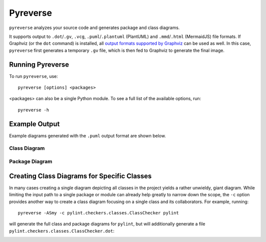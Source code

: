 .. _pyreverse:

Pyreverse
---------

``pyreverse`` analyzes your source code and generates package and class diagrams.

It supports output to ``.dot``/``.gv``, ``.vcg``, ``.puml``/``.plantuml`` (PlantUML) and ``.mmd``/``.html`` (MermaidJS) file formats.
If Graphviz (or the ``dot`` command) is installed, all `output formats supported by Graphviz <https://graphviz.org/docs/outputs/>`_
can be used as well. In this case, ``pyreverse`` first generates a temporary ``.gv`` file, which is then
fed to Graphviz to generate the final image.

Running Pyreverse
'''''''''''''''''

To run ``pyreverse``, use::

  pyreverse [options] <packages>

<packages> can also be a single Python module.
To see a full list of the available options, run::

   pyreverse -h


Example Output
''''''''''''''

Example diagrams generated with the ``.puml`` output format are shown below.

Class Diagram
.............

.. image:: media/pyreverse_example_classes.png
   :width: 625
   :height: 589
   :alt: Class diagram generated by pyreverse
   :align: center


Package Diagram
...............

.. image:: media/pyreverse_example_packages.png
   :width: 344
   :height: 177
   :alt: Package diagram generated by pyreverse
   :align: center


Creating Class Diagrams for Specific Classes
''''''''''''''''''''''''''''''''''''''''''''

In many cases creating a single diagram depicting all classes in the project yields a rather unwieldy, giant diagram.
While limiting the input path to a single package or module can already help greatly to narrow down the scope, the ``-c`` option
provides another way to create a class diagram focusing on a single class and its collaborators.
For example, running::

  pyreverse -ASmy -c pylint.checkers.classes.ClassChecker pylint

will generate the full class and package diagrams for ``pylint``, but will additionally generate a file ``pylint.checkers.classes.ClassChecker.dot``:

.. image:: media/ClassChecker_diagram.png
   :width: 757
   :height: 1452
   :alt: Package diagram generated by pyreverse
   :align: center

